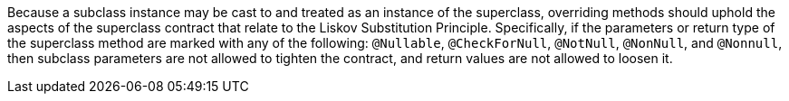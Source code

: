 Because a subclass instance may be cast to and treated as an instance of the superclass, overriding methods should uphold the aspects of the superclass contract that relate to the Liskov Substitution Principle. Specifically, if the parameters or return type of the superclass method are marked with any of the following: ``@Nullable``, ``@CheckForNull``, ``@NotNull``, ``@NonNull``, and ``@Nonnull``, then subclass parameters are not allowed to tighten the contract, and return values are not allowed to loosen it.
